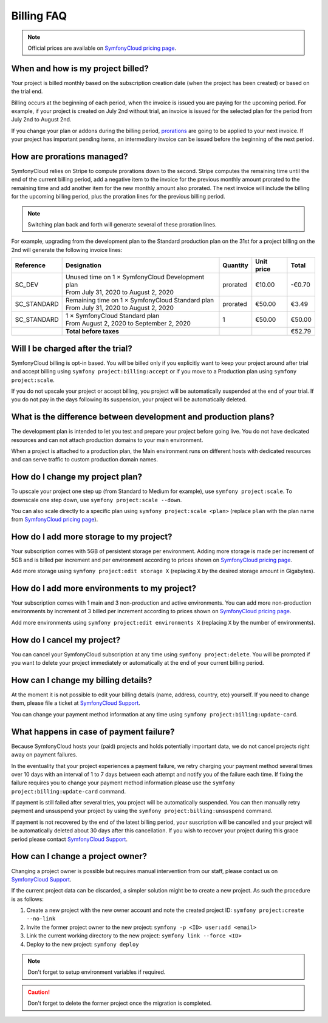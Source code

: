 Billing FAQ
===========

.. note::

   Official prices are available on `SymfonyCloud pricing page`_.

When and how is my project billed?
----------------------------------

Your project is billed monthly based on the subscription creation date (when the
project has been created) or based on the trial end.

Billing occurs at the beginning of each period, when the invoice is issued you
are paying for the upcoming period. For example, if your project is created on
July 2nd without trial, an invoice is issued for the selected plan for the
period from July 2nd to August 2nd.

If you change your plan or addons during the billing period, `prorations`_ are
going to be applied to your next invoice. If your project has important pending
items, an intermediary invoice can be issued before the beginning of the next
period.

.. _prorations:

How are prorations managed?
---------------------------

SymfonyCloud relies on Stripe to compute prorations down to the second. Stripe
computes the remaining time until the end of the current billing period, add a
negative item to the invoice for the previous monthly amount prorated to the
remaining time and add another item for the new monthly amount also prorated.
The next invoice will include the billing for the upcoming billing period, plus
the proration lines for the previous billing period.

.. note::

   Switching plan back and forth will generate several of these proration lines.

For example, upgrading from the development plan to the Standard production plan
on the 31st for a project billing on the 2nd will generate the following invoice
lines:

=========== =================================================== ======== ========== ======
Reference   Designation                                         Quantity Unit price Total
=========== =================================================== ======== ========== ======
SC_DEV       | Unused time on 1 × SymfonyCloud Development plan prorated  €10.00    -€0.70
             | From July 31, 2020 to August 2, 2020
SC_STANDARD  | Remaining time on 1 × SymfonyCloud Standard plan prorated  €50.00     €3.49
             | From July 31, 2020 to August 2, 2020
SC_STANDARD  | 1 × SymfonyCloud Standard plan
             | From August 2, 2020 to September 2, 2020         1         €50.00    €50.00
----------- --------------------------------------------------- -------- ---------- ------
\           **Total before taxes**                                                  €52.79
=========== =================================================== ======== ========== ======

Will I be charged after the trial?
----------------------------------

SymfonyCloud billing is opt-in based. You will be billed only if you explicitly
want to keep your project around after trial and accept billing using ``symfony
project:billing:accept`` or if you move to a Production plan using ``symfony
project:scale``.

If you do not upscale your project or accept billing, you project will be
automatically suspended at the end of your trial. If you do not pay in the days
following its suspension, your project will be automatically deleted.

What is the difference between development and production plans?
----------------------------------------------------------------

The development plan is intended to let you test and prepare your project before
going live. You do not have dedicated resources and can not attach production
domains to your main environment.

When a project is attached to a production plan, the Main environment runs on
different hosts with dedicated resources and can serve traffic to custom
production domain names.

How do I change my project plan?
--------------------------------

To upscale your project one step up (from Standard to Medium for example), use
``symfony project:scale``. To downscale one step down, use ``symfony
project:scale --down``.

You can also scale directly to a specific plan using ``symfony project:scale
<plan>`` (replace ``plan`` with the plan name from `SymfonyCloud pricing
page`_).

How do I add more storage to my project?
----------------------------------------

Your subscription comes with 5GB of persistent storage per environment. Adding
more storage is made per increment of 5GB and is billed per increment and per
environment according to prices shown on `SymfonyCloud pricing page`_.

Add more storage using ``symfony project:edit storage X`` (replacing ``X`` by
the desired storage amount in Gigabytes).

How do I add more environments to my project?
---------------------------------------------

Your subscription comes with 1 main and 3 non-production and active
environments. You can add more non-production environments by increment of 3
billed per increment according to prices shown on `SymfonyCloud pricing page`_.

Add more environments using ``symfony project:edit environments X`` (replacing
``X`` by the number of environments).

How do I cancel my project?
---------------------------

You can cancel your SymfonyCloud subscription at any time using ``symfony
project:delete``. You will be prompted if you want to delete your project
immediately or automatically at the end of your current billing period.

How can I change my billing details?
------------------------------------

At the moment it is not possible to edit your billing details (name, address,
country, etc) yourself. If you need to change them, please file a ticket at
`SymfonyCloud Support`_.

You can change your payment method information at any time using ``symfony
project:billing:update-card``.

What happens in case of payment failure?
----------------------------------------

Because SymfonyCloud hosts your (paid) projects and holds potentially important
data, we do not cancel projects right away on payment failures.

In the eventuality that your project experiences a payment failure, we retry
charging your payment method several times over 10 days with an interval of 1 to
7 days between each attempt and notify you of the failure each time. If fixing
the failure requires you to change your payment method information please use
the ``symfony project:billing:update-card`` command.

If payment is still failed after several tries, you project will be
automatically suspended. You can then manually retry payment and unsuspend your
project by using the  ``symfony project:billing:unsuspend`` command.

If payment is not recovered by the end of the latest billing period, your
suscription will be cancelled and your project will be automatically deleted
about 30 days after this cancellation. If you wish to recover your project
during this grace period please contact `SymfonyCloud Support`_.

How can I change a project owner?
---------------------------------

Changing a project owner is possible but requires manual intervention from our
staff, please contact us on `SymfonyCloud Support`_.

If the current project data can be discarded, a simpler solution might be to
create a new project. As such the procedure is as follows:

#. Create a new project with the new owner account and note the created project
   ID: ``symfony project:create --no-link``
#. Invite the former project owner to the new project: ``symfony -p <ID>
   user:add <email>``
#. Link the current working directory to the new project: ``symfony link --force
   <ID>``
#. Deploy to the new project: ``symfony deploy``

.. note::

    Don't forget to setup environment variables if required.

.. caution::

    Don't forget to delete the former project once the migration is completed.

.. _SymfonyCloud Support: https://symfony.com/cloud/support
.. _SymfonyCloud pricing page: https://symfony.com/cloud/pricing
